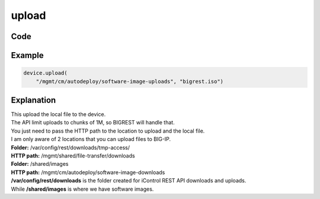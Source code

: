 upload
======

Code
----

.. automethod:: bigrest.bigip.BIGIP.upload

Example
-------

.. code-block:: python

    device.upload(
        "/mgmt/cm/autodeploy/software-image-uploads", "bigrest.iso")

Explanation
-----------

| This upload the local file to the device.
| The API limit uploads to chunks of 1M, so BIGREST will handle that.
| You just need to pass the HTTP path to the location to upload and the local file.

| I am only aware of 2 locations that you can upload files to BIG-IP.


| **Folder:** /var/config/rest/downloads/tmp-access/
| **HTTP path:** /mgmt/shared/file-transfer/downloads

| **Folder:** /shared/images
| **HTTP path:** /mgmt/cm/autodeploy/software-image-downloads

| **/var/config/rest/downloads** is the folder created for iControl REST API downloads and uploads.
| While **/shared/images** is where we have software images.